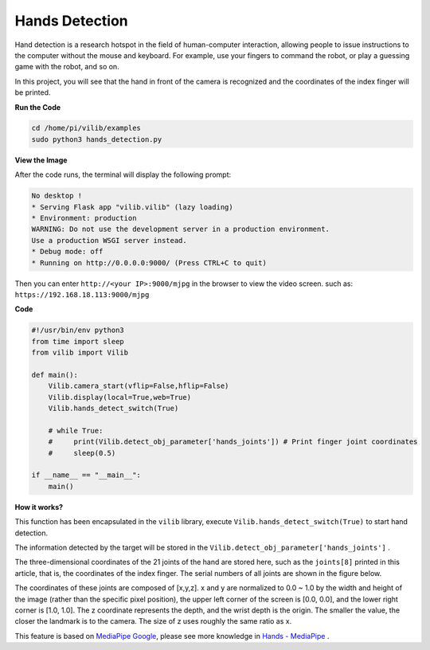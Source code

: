 Hands Detection
==========================

Hand detection is a research hotspot in the field of human-computer interaction, allowing people to issue instructions to the computer without the mouse and keyboard. For example, use your fingers to command the robot, or play a guessing game with the robot, and so on.

In this project, you will see that the hand in front of the camera is recognized and the coordinates of the index finger will be printed.

.. image:: img/sp211116_104034.png

**Run the Code**

.. raw:: html

    <run></run>

.. code-block::

    cd /home/pi/vilib/examples
    sudo python3 hands_detection.py

**View the Image**

After the code runs, the terminal will display the following prompt:

.. code-block::

    No desktop !
    * Serving Flask app "vilib.vilib" (lazy loading)
    * Environment: production
    WARNING: Do not use the development server in a production environment.
    Use a production WSGI server instead.
    * Debug mode: off
    * Running on http://0.0.0.0:9000/ (Press CTRL+C to quit)

Then you can enter ``http://<your IP>:9000/mjpg`` in the browser to view the video screen. such as:  ``https://192.168.18.113:9000/mjpg``

.. image:: img/display.png


**Code**

.. code-block:: python


    #!/usr/bin/env python3
    from time import sleep
    from vilib import Vilib

    def main():
        Vilib.camera_start(vflip=False,hflip=False)
        Vilib.display(local=True,web=True)
        Vilib.hands_detect_switch(True)

        # while True:
        #     print(Vilib.detect_obj_parameter['hands_joints']) # Print finger joint coordinates
        #     sleep(0.5)

    if __name__ == "__main__":
        main()


**How it works?** 

This function has been encapsulated in the ``vilib`` library, execute ``Vilib.hands_detect_switch(True)`` to start hand detection.

The information detected by the target will be stored in the ``Vilib.detect_obj_parameter['hands_joints']`` .

The three-dimensional coordinates of the 21 joints of the hand are stored here, such as the ``joints[8]`` printed in this article, that is, the coordinates of the index finger. The serial numbers of all joints are shown in the figure below.

.. image:: img/hand_landmarks.png

The coordinates of these joints are composed of [x,y,z]. x and y are normalized to 0.0 ~ 1.0 by the width and height of the image (rather than the specific pixel position), the upper left corner of the screen is [0.0, 0.0], and the lower right corner is [1.0, 1.0]. The z coordinate represents the depth, and the wrist depth is the origin. The smaller the value, the closer the landmark is to the camera. The size of z uses roughly the same ratio as x.


This feature is based on `MediaPipe Google <https://mediapipe.dev/>`_, please see more knowledge in `Hands - MediaPipe <https://google.github.io/mediapipe/solutions/hands.html>`_ .